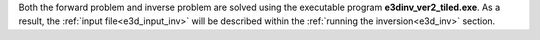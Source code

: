 .. _e3d_fwd:

Both the forward problem and inverse problem are solved using the executable program **e3dinv_ver2_tiled.exe**. As a result, the :ref:`input file<e3d_input_inv>` will be described within the :ref:`running the inversion<e3d_inv>` section.



